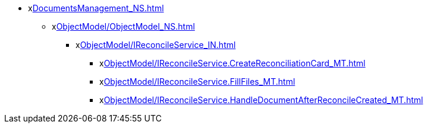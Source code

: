 *** xxref:DocumentsManagement_NS.adoc[]
**** xxref:ObjectModel/ObjectModel_NS.adoc[]
***** xxref:ObjectModel/IReconcileService_IN.adoc[]
****** xxref:ObjectModel/IReconcileService.CreateReconciliationCard_MT.adoc[]
****** xxref:ObjectModel/IReconcileService.FillFiles_MT.adoc[]
****** xxref:ObjectModel/IReconcileService.HandleDocumentAfterReconcileCreated_MT.adoc[]